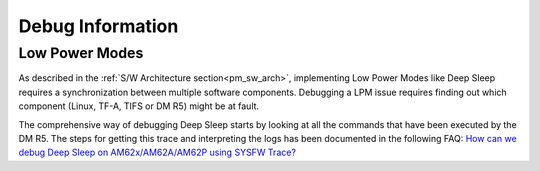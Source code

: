 .. _pm_debug:

#################
Debug Information
#################

Low Power Modes
===============
As described in the :ref:`S/W Architecture section<pm_sw_arch>`,
implementing Low Power Modes like Deep Sleep requires a synchronization
between multiple software components. Debugging a LPM issue 
requires finding out which component (Linux, TF-A, TIFS or DM R5) might
be at fault.

The comprehensive way of debugging Deep Sleep starts by looking at all
the commands that have been executed by the DM R5. The steps for getting
this trace and interpreting the logs has been documented in the following FAQ:
`How can we debug Deep Sleep on AM62x/AM62A/AM62P using SYSFW Trace? 
<https://e2e.ti.com/support/processors-group/processors/f/processors-forum/1323581/faq-processor-sdk-am62x-a-p-how-can-we-debug-deep-sleep-on-am62x-am62a-am62p-using-sysfw-trace/5103851#5103851>`__
